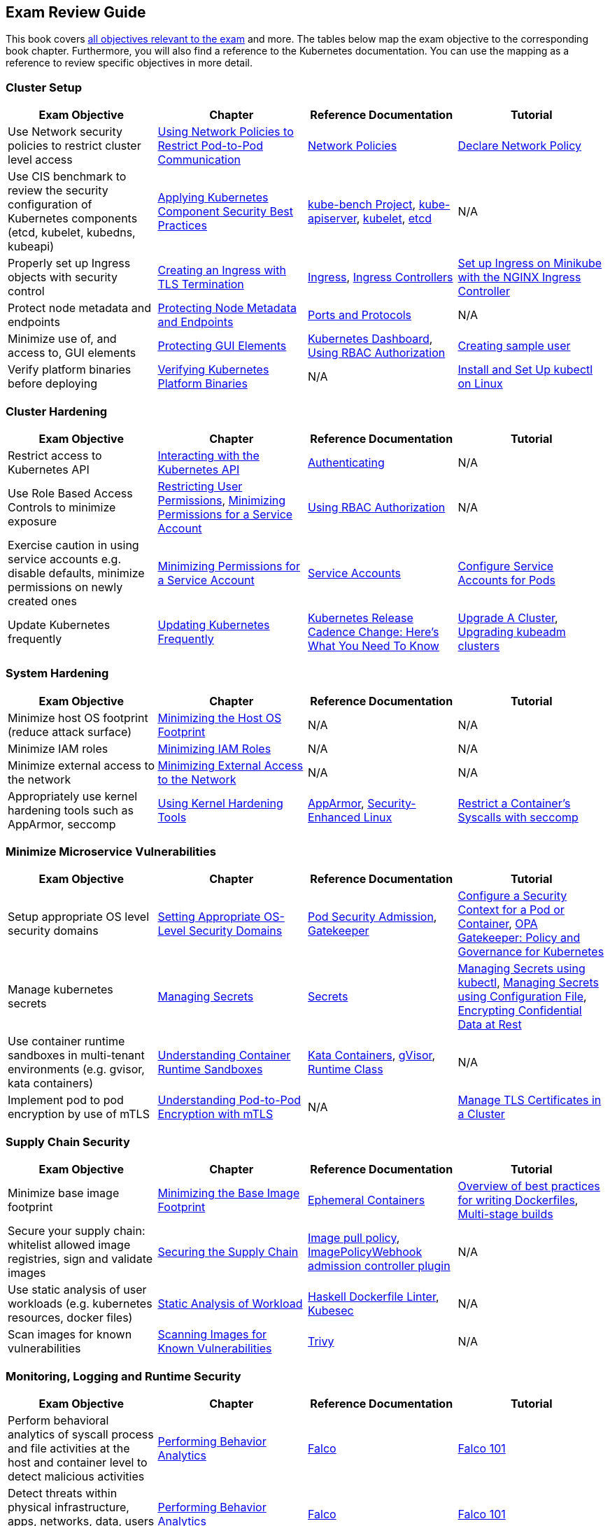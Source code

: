 == Exam Review Guide

This book covers https://github.com/cncf/curriculum[all objectives relevant to the exam] and more. The tables below map the exam objective to the corresponding book chapter. Furthermore, you will also find a reference to the Kubernetes documentation. You can use the mapping as a reference to review specific objectives in more detail.

=== Cluster Setup

[options="header"]
|=======
|Exam Objective                                                 |Chapter           |Reference Documentation |Tutorial
|Use Network security policies to restrict cluster level access |https://learning.oreilly.com/library/view/certified-kubernetes-security/9781098132965/ch02.html#network-policies[Using Network Policies to Restrict Pod-to-Pod Communication] |https://kubernetes.io/docs/concepts/services-networking/network-policies/[Network Policies] |https://kubernetes.io/docs/tasks/administer-cluster/declare-network-policy/[Declare Network Policy]
|Use CIS benchmark to review the security configuration of Kubernetes components (etcd, kubelet, kubedns, kubeapi) |https://learning.oreilly.com/library/view/certified-kubernetes-security/9781098132965/ch02.html#idm46394767341840[Applying Kubernetes Component Security Best Practices] |https://github.com/aquasecurity/kube-bench[kube-bench Project], https://kubernetes.io/docs/reference/command-line-tools-reference/kube-apiserver/[kube-apiserver], https://kubernetes.io/docs/reference/command-line-tools-reference/kubelet/[kubelet], https://etcd.io/docs/latest/op-guide/configuration/[etcd]| N/A
|Properly set up Ingress objects with security control |https://learning.oreilly.com/library/view/certified-kubernetes-security/9781098132965/ch02.html#idm46394763977024[Creating an Ingress with TLS Termination] |https://kubernetes.io/docs/concepts/services-networking/ingress/#tls[Ingress], https://kubernetes.io/docs/concepts/services-networking/ingress-controllers/[Ingress Controllers] |https://kubernetes.io/docs/tasks/access-application-cluster/ingress-minikube/[Set up Ingress on Minikube with the NGINX Ingress Controller]
|Protect node metadata and endpoints |https://learning.oreilly.com/library/view/certified-kubernetes-security/9781098132965/ch02.html#node-metadata-endpoints[Protecting Node Metadata and Endpoints]| https://kubernetes.io/docs/reference/networking/ports-and-protocols/[Ports and Protocols] |N/A
|Minimize use of, and access to, GUI elements |https://learning.oreilly.com/library/view/certified-kubernetes-security/9781098132965/ch02.html#idm46394766181664[Protecting GUI Elements]| https://github.com/kubernetes/dashboard[Kubernetes Dashboard], https://kubernetes.io/docs/reference/access-authn-authz/rbac/[Using RBAC Authorization]| https://github.com/kubernetes/dashboard/blob/master/docs/user/access-control/creating-sample-user.md[Creating sample user]
|Verify platform binaries before deploying |https://learning.oreilly.com/library/view/certified-kubernetes-security/9781098132965/ch02.html#idm46394764311872[Verifying Kubernetes Platform Binaries]| N/A |https://kubernetes.io/docs/tasks/tools/install-kubectl-linux/[Install and Set Up kubectl on Linux]
|=======

=== Cluster Hardening

[options="header"]
|=======
|Exam Objective                                                 |Chapter           |Reference Documentation |Tutorial
|Restrict access to Kubernetes API |https://learning.oreilly.com/library/view/certified-kubernetes-security/9781098132965/ch03.html#processing-api-request[Interacting with the Kubernetes API]|https://kubernetes.io/docs/reference/access-authn-authz/authentication/[Authenticating] |N/A
|Use Role Based Access Controls to minimize exposure |https://learning.oreilly.com/library/view/certified-kubernetes-security/9781098132965/ch03.html#restricting-user-permissions[Restricting User Permissions], https://learning.oreilly.com/library/view/certified-kubernetes-security/9781098132965/ch03.html#minimizing-permissions-service-account[Minimizing Permissions for a Service Account]| https://kubernetes.io/docs/reference/access-authn-authz/rbac/[Using RBAC Authorization] |N/A
|Exercise caution in using service accounts e.g. disable defaults, minimize permissions on newly created ones |https://learning.oreilly.com/library/view/certified-kubernetes-security/9781098132965/ch03.html#minimizing-permissions-service-account[Minimizing Permissions for a Service Account]|https://kubernetes.io/docs/concepts/security/service-accounts/[Service Accounts] |https://kubernetes.io/docs/tasks/configure-pod-container/configure-service-account[Configure Service Accounts for Pods]
|Update Kubernetes frequently |https://learning.oreilly.com/library/view/certified-kubernetes-security/9781098132965/ch03.html#idm46394759519632[Updating Kubernetes Frequently] |https://kubernetes.io/blog/2021/07/20/new-kubernetes-release-cadence/[Kubernetes Release Cadence Change: Here’s What You Need To Know] | https://kubernetes.io/docs/tasks/administer-cluster/cluster-upgrade/[Upgrade A Cluster], https://kubernetes.io/docs/tasks/administer-cluster/kubeadm/kubeadm-upgrade/[Upgrading kubeadm clusters]
|=======

=== System Hardening

[options="header"]
|=======
|Exam Objective                                                 |Chapter           |Reference Documentation |Tutorial
|Minimize host OS footprint (reduce attack surface)             |https://learning.oreilly.com/library/view/certified-kubernetes-security/9781098132965/ch04.html#idm46394759434432[Minimizing the Host OS Footprint] |N/A |N/A
|Minimize IAM roles |https://learning.oreilly.com/library/view/certified-kubernetes-security/9781098132965/ch04.html#idm46394759394016[Minimizing IAM Roles] |N/A |N/A
|Minimize external access to the network |https://learning.oreilly.com/library/view/certified-kubernetes-security/9781098132965/ch04.html#idm46394759281040[Minimizing External Access to the Network] |N/A |N/A
|Appropriately use kernel hardening tools such as AppArmor, seccomp |https://learning.oreilly.com/library/view/certified-kubernetes-security/9781098132965/ch04.html#idm46394759244304[Using Kernel Hardening Tools]|https://apparmor.net/[AppArmor], https://en.wikipedia.org/wiki/Security-Enhanced_Linux[Security-Enhanced Linux] |https://kubernetes.io/docs/tutorials/security/seccomp/[Restrict a Container's Syscalls with seccomp]
|=======

=== Minimize Microservice Vulnerabilities

[options="header"]
|=======
|Exam Objective                                                 |Chapter           |Reference Documentation |Tutorial
|Setup appropriate OS level security domains             |https://learning.oreilly.com/library/view/certified-kubernetes-security/9781098132965/ch05.html#idm46394753435920[Setting Appropriate OS-Level Security Domains]|https://kubernetes.io/docs/concepts/security/pod-security-admission/[Pod Security Admission], https://github.com/open-policy-agent/gatekeeper[Gatekeeper]| https://kubernetes.io/docs/tasks/configure-pod-container/security-context/[Configure a Security Context for a Pod or Container], https://kubernetes.io/blog/2019/08/06/opa-gatekeeper-policy-and-governance-for-kubernetes/[OPA Gatekeeper: Policy and Governance for Kubernetes]
|Manage kubernetes secrets |https://learning.oreilly.com/library/view/certified-kubernetes-security/9781098132965/ch05.html#idm46394752139920[Managing Secrets]| https://kubernetes.io/docs/concepts/configuration/secret/[Secrets] | https://kubernetes.io/docs/tasks/configmap-secret/managing-secret-using-kubectl/[Managing Secrets using kubectl], https://kubernetes.io/docs/tasks/configmap-secret/managing-secret-using-config-file/[Managing Secrets using Configuration File], https://kubernetes.io/docs/tasks/administer-cluster/encrypt-data/[Encrypting Confidential Data at Rest]
|Use container runtime sandboxes in multi-tenant environments (e.g. gvisor, kata containers) |https://learning.oreilly.com/library/view/certified-kubernetes-security/9781098132965/ch05.html#idm46394751957056[Understanding Container Runtime Sandboxes] |https://katacontainers.io/[Kata Containers], https://gvisor.dev/[gVisor], https://kubernetes.io/docs/concepts/containers/runtime-class/[Runtime Class]| N/A
|Implement pod to pod encryption by use of mTLS |https://learning.oreilly.com/library/view/certified-kubernetes-security/9781098132965/ch05.html#idm46394751776208[Understanding Pod-to-Pod Encryption with mTLS] |N/A |https://kubernetes.io/docs/tasks/tls/managing-tls-in-a-cluster/[Manage TLS Certificates in a Cluster]
|=======

=== Supply Chain Security

[options="header"]
|=======
|Exam Objective                                                 |Chapter           |Reference Documentation |Tutorial
|Minimize base image footprint| https://learning.oreilly.com/library/view/certified-kubernetes-security/9781098132965/ch06.html#idm46394751695840[Minimizing the Base Image Footprint] |https://kubernetes.io/docs/concepts/workloads/pods/ephemeral-containers/[Ephemeral Containers]| https://docs.docker.com/develop/develop-images/dockerfile_best-practices/[Overview of best practices for writing Dockerfiles], https://docs.docker.com/build/building/multi-stage/[Multi-stage builds]
|Secure your supply chain: whitelist allowed image registries, sign and validate images |https://learning.oreilly.com/library/view/certified-kubernetes-security/9781098132965/ch06.html#idm46394751217568[Securing the Supply Chain] |https://kubernetes.io/docs/concepts/containers/images/#image-pull-policy[Image pull policy], https://kubernetes.io/docs/reference/access-authn-authz/admission-controllers/#imagepolicywebhook[ImagePolicyWebhook admission controller plugin] |N/A
|Use static analysis of user workloads (e.g. kubernetes resources, docker files) |https://learning.oreilly.com/library/view/certified-kubernetes-security/9781098132965/ch06.html#static-analysis-workload[Static Analysis of Workload] |https://github.com/hadolint/hadolint[Haskell Dockerfile Linter], https://kubesec.io/[Kubesec]|N/A
|Scan images for known vulnerabilities |https://learning.oreilly.com/library/view/certified-kubernetes-security/9781098132965/ch06.html#idm46394749782656[Scanning Images for Known Vulnerabilities] |https://github.com/aquasecurity/trivy[Trivy] |N/A
|=======

=== Monitoring, Logging and Runtime Security

[options="header"]
|=======
|Exam Objective                                                 |Chapter           |Reference Documentation |Tutorial
|Perform behavioral analytics of syscall process and file activities at the host and container level to detect malicious activities |https://learning.oreilly.com/library/view/certified-kubernetes-security/9781098132965/ch07.html#idm46394749536704[Performing Behavior Analytics] |https://falco.org/[Falco]|https://learn.sysdig.com/falco-101[Falco 101]
|Detect threats within physical infrastructure, apps, networks, data, users and workloads |https://learning.oreilly.com/library/view/certified-kubernetes-security/9781098132965/ch07.html#idm46394749536704[Performing Behavior Analytics] |https://falco.org/[Falco]|https://learn.sysdig.com/falco-101[Falco 101]
|Detect all phases of attack regardless where it occurs and how it spreads |https://learning.oreilly.com/library/view/certified-kubernetes-security/9781098132965/ch07.html#idm46394749536704[Performing Behavior Analytics] |https://falco.org/[Falco]|https://learn.sysdig.com/falco-101[Falco 101]
|Perform deep analytical investigation and identification of bad actors within environment |https://learning.oreilly.com/library/view/certified-kubernetes-security/9781098132965/ch07.html#idm46394749536704[Performing Behavior Analytics] |https://falco.org/[Falco]|https://learn.sysdig.com/falco-101[Falco 101]
|Ensure immutability of containers at runtime |https://learning.oreilly.com/library/view/certified-kubernetes-security/9781098132965/ch07.html#idm46394748739344[Ensuring Container Immutability] |N/A |https://kubernetes.io/docs/tasks/configure-pod-container/security-context/[Configure a Security Context for a Pod or Container]
|Use Audit Logs to monitor access |https://learning.oreilly.com/library/view/certified-kubernetes-security/9781098132965/ch07.html#idm46394748573984[Using Audit Logs to Monitor Access]|https://kubernetes.io/docs/reference/command-line-tools-reference/kube-apiserver/[kube-apiserver] |https://kubernetes.io/docs/tasks/debug/debug-cluster/audit/[Auditing]
|=======